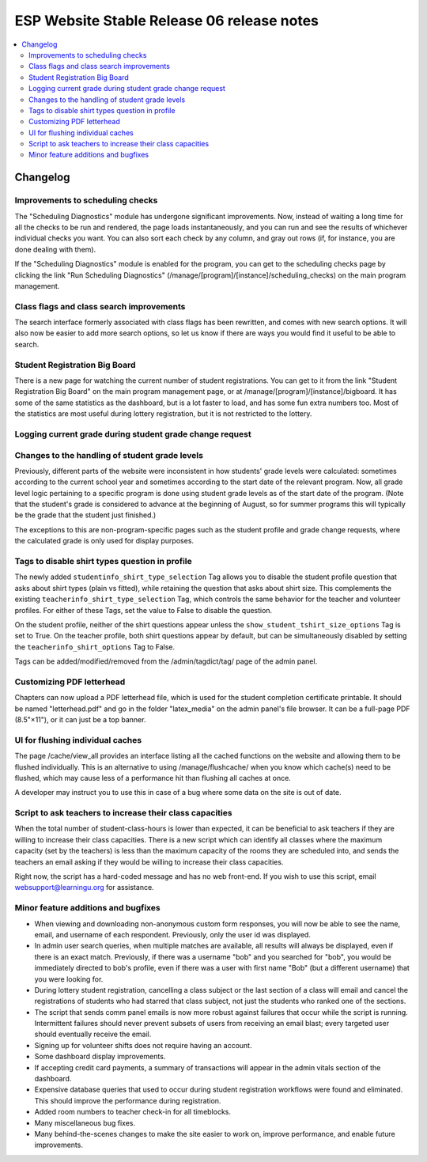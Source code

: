 ============================================
 ESP Website Stable Release 06 release notes
============================================

.. contents:: :local:

Changelog
=========

Improvements to scheduling checks
~~~~~~~~~~~~~~~~~~~~~~~~~~~~~~~~~

The "Scheduling Diagnostics" module has undergone significant improvements.
Now, instead of waiting a long time for all the checks to be run and rendered,
the page loads instantaneously, and you can run and see the results of
whichever individual checks you want.  You can also sort each check by any
column, and gray out rows (if, for instance, you are done dealing with them).

If the "Scheduling Diagnostics" module is enabled for the program, you can get
to the scheduling checks page by clicking the link "Run Scheduling Diagnostics"
(/manage/[program]/[instance]/scheduling_checks) on the main program
management.

Class flags and class search improvements
~~~~~~~~~~~~~~~~~~~~~~~~~~~~~~~~~~~~~~~~~

The search interface formerly associated with class flags has been rewritten,
and comes with new search options.  It will also now be easier to add more
search options, so let us know if there are ways you would find it useful to be
able to search. 

Student Registration Big Board
~~~~~~~~~~~~~~~~~~~~~~~~~~~~~~~~~~~~~~

There is a new page for watching the current number of student registrations.
You can get to it from the link "Student Registration Big Board" on the main
program management page, or at /manage/[program]/[instance]/bigboard.  It has
some of the same statistics as the dashboard, but is a lot faster to load, and
has some fun extra numbers too.  Most of the statistics are most useful during
lottery registration, but it is not restricted to the lottery.

Logging current grade during student grade change request
~~~~~~~~~~~~~~~~~~~~~~~~~~~~~~~~~~~~~~~~~~~~~~~~~~~~~~~~~

Changes to the handling of student grade levels
~~~~~~~~~~~~~~~~~~~~~~~~~~~~~~~~~~~~~~~~~~~~~~~

Previously, different parts of the website were inconsistent in how
students' grade levels were calculated: sometimes according to the
current school year and sometimes according to the start date of the
relevant program. Now, all grade level logic pertaining to a specific
program is done using student grade levels as of the start date of the
program. (Note that the student's grade is considered to advance at
the beginning of August, so for summer programs this will typically be
the grade that the student just finished.)

The exceptions to this are non-program-specific pages such as the
student profile and grade change requests, where the calculated grade
is only used for display purposes.

Tags to disable shirt types question in profile
~~~~~~~~~~~~~~~~~~~~~~~~~~~~~~~~~~~~~~~~~~~~~~

The newly added ``studentinfo_shirt_type_selection`` Tag allows you to disable
the student profile question that asks about shirt types (plain vs fitted),
while retaining the question that asks about shirt size. This complements the
existing ``teacherinfo_shirt_type_selection`` Tag, which controls the same
behavior for the teacher and volunteer profiles. For either of these Tags, set
the value to False to disable the question.

On the student profile, neither of the shirt questions appear unless the
``show_student_tshirt_size_options`` Tag is set to True. On the teacher
profile, both shirt questions appear by default, but can be simultaneously
disabled by setting the ``teacherinfo_shirt_options`` Tag to False.

Tags can be added/modified/removed from the /admin/tagdict/tag/ page of the
admin panel.

Customizing PDF letterhead
~~~~~~~~~~~~~~~~~~~~~~~~~~

Chapters can now upload a PDF letterhead file, which is used for the student
completion certificate printable.  It should be named "letterhead.pdf" and go
in the folder "latex_media" on the admin panel's file browser.  It can be a
full-page PDF (8.5"×11"), or it can just be a top banner.

UI for flushing individual caches
~~~~~~~~~~~~~~~~~~~~~~~~~~~~~~~~~

The page /cache/view_all provides an interface listing all the cached
functions on the website and allowing them to be flushed
individually. This is an alternative to using /manage/flushcache/ when
you know which cache(s) need to be flushed, which may cause less of a
performance hit than flushing all caches at once.

A developer may instruct you to use this in case of a bug where some
data on the site is out of date.

Script to ask teachers to increase their class capacities
~~~~~~~~~~~~~~~~~~~~~~~~~~~~~~~~~~~~~~~~~~~~~~~~~~~~~~~~~

When the total number of student-class-hours is lower than expected, it can be
beneficial to ask teachers if they are willing to increase their class
capacities. There is a new script which can identify all classes where the
maximum capacity (set by the teachers) is less than the maximum capacity of the
rooms they are scheduled into, and sends the teachers an email asking if they
would be willing to increase their class capacities.

Right now, the script has a hard-coded message and has no web front-end. If you
wish to use this script, email websupport@learningu.org for assistance.

Minor feature additions and bugfixes
~~~~~~~~~~~~~~~~~~~~~~~~~~~~~~~~~~~~

- When viewing and downloading non-anonymous custom form responses,
  you will now be able to see the name, email, and username of each
  respondent. Previously, only the user id was displayed.

- In admin user search queries, when multiple matches are available,
  all results will always be displayed, even if there is an exact
  match. Previously, if there was a username "bob" and you searched
  for "bob", you would be immediately directed to bob's profile, even
  if there was a user with first name "Bob" (but a different
  username) that you were looking for.

- During lottery student registration, cancelling a class subject or
  the last section of a class will email and cancel the registrations
  of students who had starred that class subject, not just the
  students who ranked one of the sections.

- The script that sends comm panel emails is now more robust against failures
  that occur while the script is running. Intermittent failures should never
  prevent subsets of users from receiving an email blast; every targeted user
  should eventually receive the email.

- Signing up for volunteer shifts does not require having an account.

- Some dashboard display improvements.

- If accepting credit card payments, a summary of transactions will
  appear in the admin vitals section of the dashboard.

- Expensive database queries that used to occur during student
  registration workflows were found and eliminated. This should
  improve the performance during registration.

- Added room numbers to teacher check-in for all timeblocks.

- Many miscellaneous bug fixes.

- Many behind-the-scenes changes to make the site easier to work on, improve
  performance, and enable future improvements.
